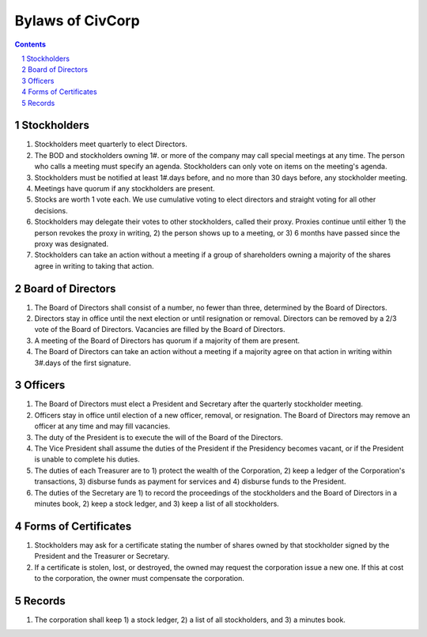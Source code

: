 ********************************************************************************
Bylaws of CivCorp
********************************************************************************

.. sectnum::

.. contents::

Stockholders
********************************************************************************

#. Stockholders meet quarterly to elect Directors.

#. The BOD and stockholders owning 1#. or more of the company may call special
   meetings at any time. The person who calls a meeting must specify an agenda.
   Stockholders can only vote on items on the meeting's agenda.

#. Stockholders must be notified at least 1#.days before, and no more than 30
   days before, any stockholder meeting.

#. Meetings have quorum if any stockholders are present.

#. Stocks are worth 1 vote each. We use cumulative voting to elect directors
   and straight voting for all other decisions.

#. Stockholders may delegate their votes to other stockholders, called their
   proxy. Proxies continue until either 1) the person revokes the proxy in
   writing, 2) the person shows up to a meeting, or 3) 6 months have passed
   since the proxy was designated.

#. Stockholders can take an action without a meeting if a group of shareholders
   owning a majority of the shares agree in writing to taking that action.

Board of Directors
********************************************************************************

#. The Board of Directors shall consist of a number, no fewer than three,
   determined by the Board of Directors.

#. Directors stay in office until the next election or until resignation or
   removal. Directors can be removed by a 2/3 vote of the Board of Directors.
   Vacancies are filled by the Board of Directors.

#. A meeting of the Board of Directors has quorum if a majority of them are
   present.

#. The Board of Directors can take an action without a meeting if a majority
   agree on that action in writing within 3#.days of the first signature.

Officers
********************************************************************************

#. The Board of Directors must elect a President and Secretary after the
   quarterly stockholder meeting.

#. Officers stay in office until election of a new officer, removal, or
   resignation. The Board of Directors may remove an officer at any time and
   may fill vacancies.

#. The duty of the President is to execute the will of the Board of the
   Directors.

#. The Vice President shall assume the duties of the President if the
   Presidency becomes vacant, or if the President is unable to complete his
   duties.

#. The duties of each Treasurer are to 1) protect the wealth of the
   Corporation, 2) keep a ledger of the Corporation's transactions, 3) disburse
   funds as payment for services and 4) disburse funds to the President.

#. The duties of the Secretary are 1) to record the proceedings of the
   stockholders and the Board of Directors in a minutes book, 2) keep a stock
   ledger, and 3) keep a list of all stockholders.

Forms of Certificates
********************************************************************************

#. Stockholders may ask for a certificate stating the number of shares owned by
   that stockholder signed by the President and the Treasurer or Secretary.

#. If a certificate is stolen, lost, or destroyed, the owned may request the
   corporation issue a new one. If this at cost to the corporation, the owner
   must compensate the corporation.

Records
********************************************************************************

#. The corporation shall keep 1) a stock ledger, 2) a list of all stockholders,
   and 3) a minutes book.
